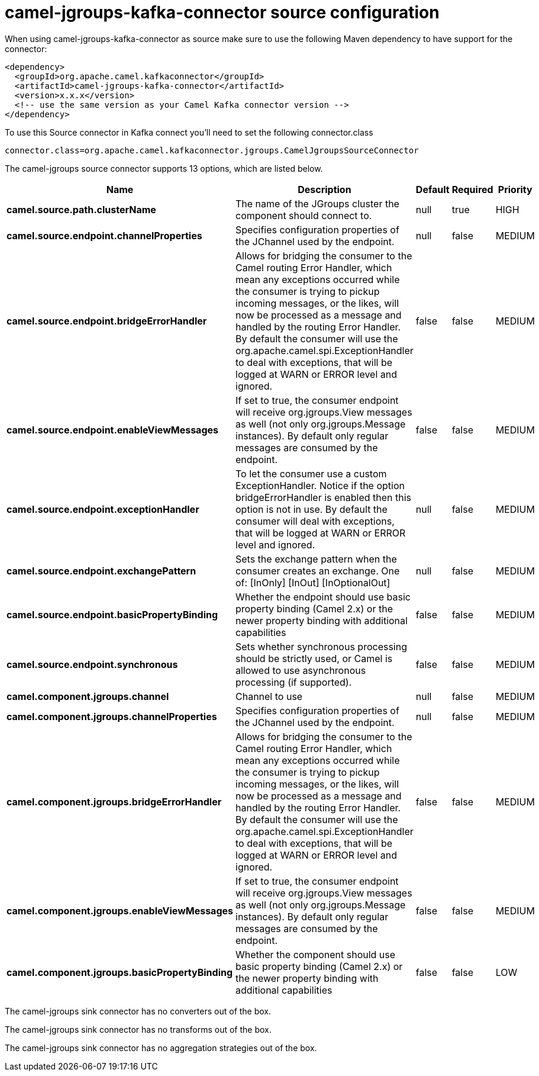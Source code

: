 // kafka-connector options: START
[[camel-jgroups-kafka-connector-source]]
= camel-jgroups-kafka-connector source configuration

When using camel-jgroups-kafka-connector as source make sure to use the following Maven dependency to have support for the connector:

[source,xml]
----
<dependency>
  <groupId>org.apache.camel.kafkaconnector</groupId>
  <artifactId>camel-jgroups-kafka-connector</artifactId>
  <version>x.x.x</version>
  <!-- use the same version as your Camel Kafka connector version -->
</dependency>
----

To use this Source connector in Kafka connect you'll need to set the following connector.class

[source,java]
----
connector.class=org.apache.camel.kafkaconnector.jgroups.CamelJgroupsSourceConnector
----


The camel-jgroups source connector supports 13 options, which are listed below.



[width="100%",cols="2,5,^1,1,1",options="header"]
|===
| Name | Description | Default | Required | Priority
| *camel.source.path.clusterName* | The name of the JGroups cluster the component should connect to. | null | true | HIGH
| *camel.source.endpoint.channelProperties* | Specifies configuration properties of the JChannel used by the endpoint. | null | false | MEDIUM
| *camel.source.endpoint.bridgeErrorHandler* | Allows for bridging the consumer to the Camel routing Error Handler, which mean any exceptions occurred while the consumer is trying to pickup incoming messages, or the likes, will now be processed as a message and handled by the routing Error Handler. By default the consumer will use the org.apache.camel.spi.ExceptionHandler to deal with exceptions, that will be logged at WARN or ERROR level and ignored. | false | false | MEDIUM
| *camel.source.endpoint.enableViewMessages* | If set to true, the consumer endpoint will receive org.jgroups.View messages as well (not only org.jgroups.Message instances). By default only regular messages are consumed by the endpoint. | false | false | MEDIUM
| *camel.source.endpoint.exceptionHandler* | To let the consumer use a custom ExceptionHandler. Notice if the option bridgeErrorHandler is enabled then this option is not in use. By default the consumer will deal with exceptions, that will be logged at WARN or ERROR level and ignored. | null | false | MEDIUM
| *camel.source.endpoint.exchangePattern* | Sets the exchange pattern when the consumer creates an exchange. One of: [InOnly] [InOut] [InOptionalOut] | null | false | MEDIUM
| *camel.source.endpoint.basicPropertyBinding* | Whether the endpoint should use basic property binding (Camel 2.x) or the newer property binding with additional capabilities | false | false | MEDIUM
| *camel.source.endpoint.synchronous* | Sets whether synchronous processing should be strictly used, or Camel is allowed to use asynchronous processing (if supported). | false | false | MEDIUM
| *camel.component.jgroups.channel* | Channel to use | null | false | MEDIUM
| *camel.component.jgroups.channelProperties* | Specifies configuration properties of the JChannel used by the endpoint. | null | false | MEDIUM
| *camel.component.jgroups.bridgeErrorHandler* | Allows for bridging the consumer to the Camel routing Error Handler, which mean any exceptions occurred while the consumer is trying to pickup incoming messages, or the likes, will now be processed as a message and handled by the routing Error Handler. By default the consumer will use the org.apache.camel.spi.ExceptionHandler to deal with exceptions, that will be logged at WARN or ERROR level and ignored. | false | false | MEDIUM
| *camel.component.jgroups.enableViewMessages* | If set to true, the consumer endpoint will receive org.jgroups.View messages as well (not only org.jgroups.Message instances). By default only regular messages are consumed by the endpoint. | false | false | MEDIUM
| *camel.component.jgroups.basicPropertyBinding* | Whether the component should use basic property binding (Camel 2.x) or the newer property binding with additional capabilities | false | false | LOW
|===



The camel-jgroups sink connector has no converters out of the box.





The camel-jgroups sink connector has no transforms out of the box.





The camel-jgroups sink connector has no aggregation strategies out of the box.
// kafka-connector options: END
